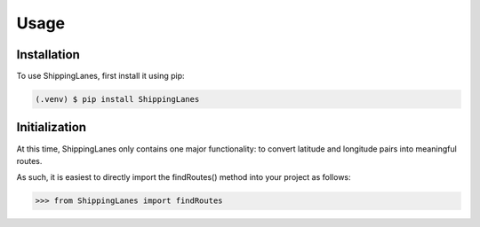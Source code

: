 Usage
=====

.. _installation:

Installation
------------

To use ShippingLanes, first install it using pip:

.. code-block:: console

   (.venv) $ pip install ShippingLanes


Initialization
----------------

At this time, ShippingLanes only contains one major functionality: to convert latitude and longitude pairs into meaningful routes.

As such, it is easiest to directly import the findRoutes() method into your project as follows:


>>> from ShippingLanes import findRoutes


